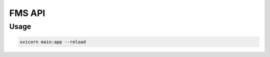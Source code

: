 FMS API 
============================

Usage
-----

.. code-block:: sh

    uvicorn main:app --reload
